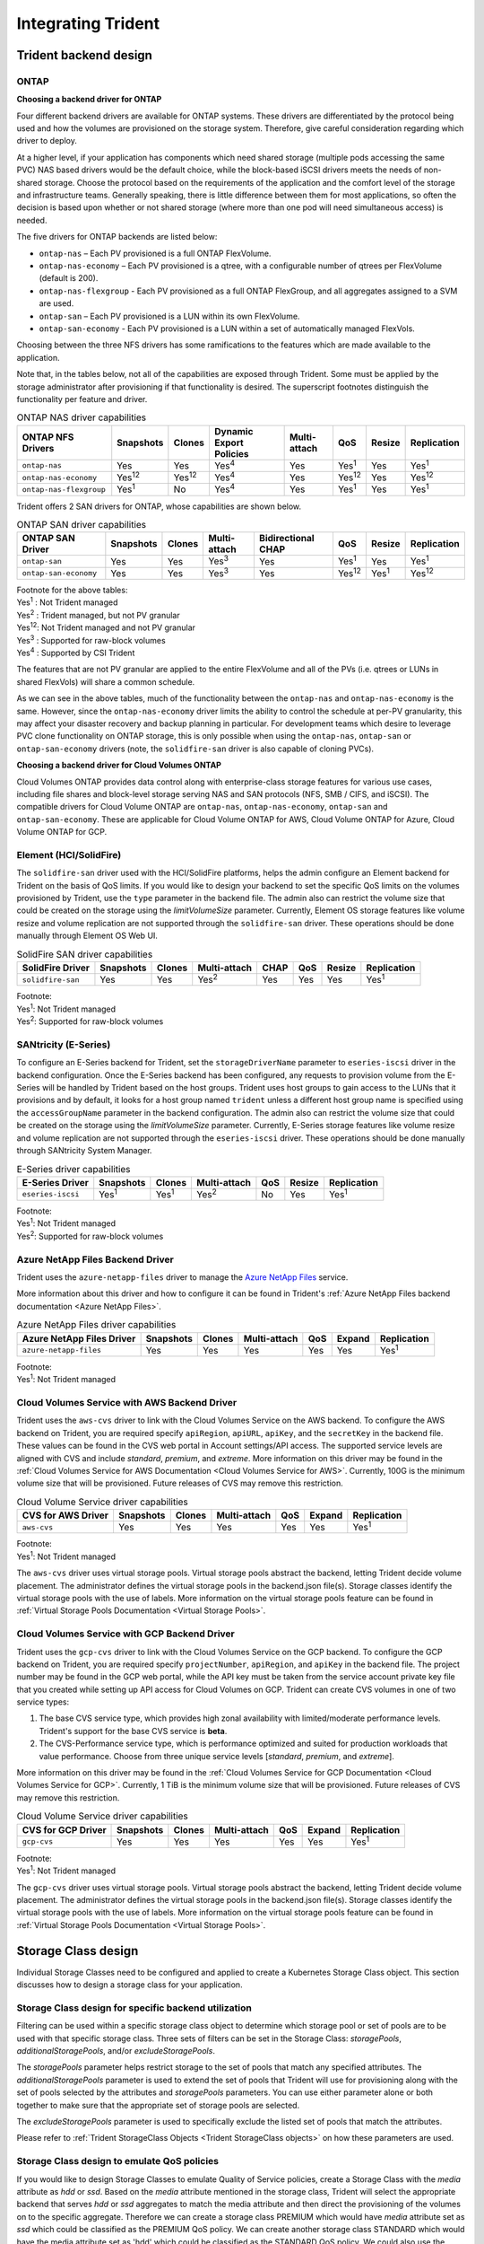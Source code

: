 .. _integrating_trident:

*******************
Integrating Trident
*******************

Trident backend design
======================

ONTAP
-----

**Choosing a backend driver for ONTAP**

Four different backend drivers are available for ONTAP systems. These drivers are differentiated by the protocol being used and how the volumes are provisioned on the storage system. Therefore, give careful consideration regarding which driver to deploy.

At a higher level, if your application has components which need shared storage (multiple pods accessing the same PVC) NAS based drivers would be the default choice, while the block-based iSCSI drivers meets the needs of non-shared storage. Choose the protocol based on the requirements of the application and the comfort level of the storage and infrastructure teams. Generally speaking, there is little difference between them for most applications, so often the decision is based upon whether or not shared storage (where more than one pod will need simultaneous access) is needed.

The five drivers for ONTAP backends are listed below:

* ``ontap-nas`` – Each PV provisioned is a full ONTAP FlexVolume.
* ``ontap-nas-economy`` – Each PV provisioned is a qtree, with a configurable number of qtrees per FlexVolume (default is 200).
* ``ontap-nas-flexgroup`` - Each PV provisioned as a full ONTAP FlexGroup, and all aggregates assigned to a SVM are used.
* ``ontap-san`` – Each PV provisioned is a LUN within its own FlexVolume.
* ``ontap-san-economy`` - Each PV provisioned is a LUN within a set of automatically managed FlexVols.

Choosing between the three NFS drivers has some ramifications to the features which are made available to the application.

Note that, in the tables below, not all of the capabilities are exposed through Trident. Some must be applied by the storage administrator after provisioning if that functionality is desired. The superscript footnotes distinguish the functionality per feature and driver.

.. table:: ONTAP NAS driver capabilities

   +-----------------------------+---------------+-----------------+-------------------------+--------------+---------------+--------+---------------+
   | ONTAP NFS Drivers           | Snapshots     |      Clones     | Dynamic Export Policies | Multi-attach | QoS           | Resize |  Replication  |
   +=============================+===============+=================+=========================+==============+===============+========+===============+
   | ``ontap-nas``               | Yes           |        Yes      |      Yes\ :sup:`4`      | Yes          | Yes\ :sup:`1` | Yes    | Yes\ :sup:`1` |
   +-----------------------------+---------------+-----------------+-------------------------+--------------+---------------+--------+---------------+
   | ``ontap-nas-economy``       | Yes\ :sup:`12`|  Yes\ :sup:`12` |      Yes\ :sup:`4`      | Yes          | Yes\ :sup:`12`| Yes    | Yes\ :sup:`12`|
   +-----------------------------+---------------+-----------------+-------------------------+--------------+---------------+--------+---------------+
   | ``ontap-nas-flexgroup``     | Yes\ :sup:`1` |         No      |      Yes\ :sup:`4`      | Yes          | Yes\ :sup:`1` | Yes    | Yes\ :sup:`1` |
   +-----------------------------+---------------+-----------------+-------------------------+--------------+---------------+--------+---------------+


Trident offers 2 SAN drivers for ONTAP, whose capabilities are shown below.

.. table:: ONTAP SAN driver capabilities

   +-----------------------------+-----------+--------+--------------+--------------------+---------------+---------------+---------------+
   | ONTAP SAN Driver            | Snapshots | Clones | Multi-attach | Bidirectional CHAP | QoS           | Resize        | Replication   |
   +=============================+===========+========+==============+====================+===============+===============+===============+
   | ``ontap-san``               | Yes       | Yes    | Yes\ :sup:`3`|        Yes         | Yes\ :sup:`1` |      Yes      | Yes\ :sup:`1` |
   +-----------------------------+-----------+--------+--------------+--------------------+---------------+---------------+---------------+
   | ``ontap-san-economy``       | Yes       | Yes    | Yes\ :sup:`3`|        Yes         | Yes\ :sup:`12`| Yes\ :sup:`1` | Yes\ :sup:`12`|
   +-----------------------------+-----------+--------+--------------+--------------------+---------------+---------------+---------------+

| Footnote for the above tables:
| Yes\ :sup:`1` :  Not Trident managed
| Yes\ :sup:`2` :  Trident managed, but not PV granular
| Yes\ :sup:`12`:  Not Trident managed and not PV granular
| Yes\ :sup:`3` :  Supported for raw-block volumes
| Yes\ :sup:`4` :  Supported by CSI Trident


The features that are not PV granular are applied to the entire FlexVolume and all of the PVs (i.e. qtrees or LUNs in shared FlexVols) will share a common schedule.

As we can see in the above tables, much of the functionality between the ``ontap-nas`` and ``ontap-nas-economy`` is the same. However, since the ``ontap-nas-economy`` driver limits the ability to control the schedule at per-PV granularity, this may affect your disaster recovery and backup planning in particular. For development teams which desire to leverage PVC clone functionality on ONTAP storage, this is only possible when using the ``ontap-nas``, ``ontap-san`` or ``ontap-san-economy`` drivers (note, the ``solidfire-san`` driver is also capable of cloning PVCs).


**Choosing a backend driver for Cloud Volumes ONTAP**

Cloud Volumes ONTAP provides data control along with enterprise-class storage features for various use cases, including file shares and block-level storage serving NAS and SAN protocols (NFS, SMB / CIFS, and iSCSI). The compatible drivers for Cloud Volume ONTAP are ``ontap-nas``, ``ontap-nas-economy``, ``ontap-san`` and
``ontap-san-economy``. These are applicable for Cloud Volume ONTAP for AWS, Cloud Volume ONTAP for Azure, Cloud Volume ONTAP for GCP.


Element (HCI/SolidFire)
-----------------------
The ``solidfire-san`` driver used with the HCI/SolidFire platforms, helps the admin configure an Element backend for Trident on the basis of QoS limits. If you would like to design your backend to set the specific QoS limits on the volumes provisioned by Trident, use the ``type`` parameter in the backend file. The admin also can restrict the volume size that could be created on the storage using the `limitVolumeSize` parameter. Currently, Element OS storage features like volume resize and volume replication are not supported through the ``solidfire-san`` driver. These operations should be done manually through Element OS Web UI.

.. table:: SolidFire SAN driver capabilities

   +-------------------+----------------+--------+--------------+------+------+--------+---------------+
   | SolidFire Driver  | Snapshots      | Clones | Multi-attach | CHAP | QoS  | Resize | Replication   |
   +===================+================+========+==============+======+======+========+===============+
   | ``solidfire-san`` | Yes            | Yes    | Yes\ :sup:`2`| Yes  | Yes  |   Yes  | Yes\ :sup:`1` |
   +-------------------+----------------+--------+--------------+------+------+--------+---------------+

| Footnote:
| Yes\ :sup:`1`:  Not Trident managed
| Yes\ :sup:`2`: Supported for raw-block volumes

SANtricity (E-Series)
------------------------
To configure an E-Series backend for Trident, set the ``storageDriverName`` parameter to ``eseries-iscsi`` driver in the backend configuration. Once the E-Series backend has been configured, any requests to provision volume from the E-Series will be handled by Trident based on the host groups. Trident uses host groups to gain access to the LUNs that it provisions and by default, it looks for a host group named ``trident`` unless a different host group name is specified using the ``accessGroupName`` parameter in the backend configuration. The admin also can restrict the volume size that could be created on the storage using the `limitVolumeSize` parameter. Currently, E-Series storage features like volume resize and volume replication are not supported through the ``eseries-iscsi`` driver. These operations should be done manually through SANtricity System Manager.

.. table:: E-Series driver capabilities

   +-------------------+---------------+---------------+--------------+------+--------+---------------+
   | E-Series Driver   | Snapshots     | Clones        | Multi-attach | QoS  | Resize | Replication   |
   +===================+===============+===============+==============+======+========+===============+
   | ``eseries-iscsi`` | Yes\ :sup:`1` | Yes\ :sup:`1` | Yes\ :sup:`2`| No   |   Yes  | Yes\ :sup:`1` |
   +-------------------+---------------+---------------+--------------+------+--------+---------------+

| Footnote:
| Yes\ :sup:`1`:  Not Trident managed
| Yes\ :sup:`2`:  Supported for raw-block volumes

Azure NetApp Files Backend Driver
---------------------------------

Trident uses the ``azure-netapp-files`` driver to manage the `Azure NetApp Files`_ service.

.. _Azure NetApp Files: https://azure.microsoft.com/en-us/services/netapp/

More information about this driver and how to configure it can be found in Trident's
:ref:`Azure NetApp Files backend documentation <Azure NetApp Files>`.

.. table:: Azure NetApp Files driver capabilities

   +---------------------------+--------------+--------+--------------+------+-------------------+---------------+
   | Azure NetApp Files Driver | Snapshots    | Clones | Multi-attach | QoS  | Expand            | Replication   |
   +===========================+==============+========+==============+======+===================+===============+
   | ``azure-netapp-files``    | Yes          | Yes    | Yes          | Yes  | Yes               | Yes\ :sup:`1` |
   +---------------------------+--------------+--------+--------------+------+-------------------+---------------+

| Footnote:
| Yes\ :sup:`1`:  Not Trident managed

Cloud Volumes Service with AWS Backend Driver
---------------------------------------------

Trident uses the ``aws-cvs`` driver to link with the Cloud Volumes Service on the AWS backend. To configure the AWS backend on Trident, you are required specify ``apiRegion``, ``apiURL``, ``apiKey``, and the ``secretKey`` in the backend file. These values can be found in the CVS web portal in Account settings/API access. The supported service levels are aligned with CVS and include `standard`, `premium`, and `extreme`. More information on this driver may be found in the :ref:`Cloud Volumes Service for AWS Documentation <Cloud Volumes Service for AWS>`. Currently, 100G is the minimum volume size that will be provisioned. Future releases of CVS may remove this restriction.

.. table:: Cloud Volume Service driver capabilities

   +--------------------+--------------+--------+--------------+------+-------------------+---------------+
   | CVS for AWS Driver | Snapshots    | Clones | Multi-attach | QoS  | Expand            | Replication   |
   +====================+==============+========+==============+======+===================+===============+
   | ``aws-cvs``        | Yes          | Yes    |  Yes         | Yes  | Yes               | Yes\ :sup:`1` |
   +--------------------+--------------+--------+--------------+------+-------------------+---------------+

| Footnote:
| Yes\ :sup:`1`:  Not Trident managed

The ``aws-cvs`` driver uses virtual storage pools. Virtual storage pools abstract the backend, letting Trident decide volume placement. The administrator defines the virtual storage pools in the backend.json file(s). Storage classes identify the virtual storage pools with the use of labels. More information on the virtual storage pools feature can be found in :ref:`Virtual Storage Pools Documentation <Virtual Storage Pools>`.

Cloud Volumes Service with GCP Backend Driver
---------------------------------------------

Trident uses the ``gcp-cvs`` driver to link with the Cloud Volumes Service on the GCP backend. To configure the GCP backend on Trident, you are required specify ``projectNumber``, ``apiRegion``, and ``apiKey`` in the backend file. The project number may be found in the GCP web portal, while the API key must be taken from the service account private key file that you created while setting up API access for Cloud Volumes on GCP.
Trident can create CVS volumes in one of two service types:

1. The base CVS service type, which provides high zonal availability with
   limited/moderate performance levels. Trident's support for the base CVS service
   is **beta**.
2. The CVS-Performance service type, which is performance optimized and suited
   for production workloads that value performance. Choose from three unique service levels
   [`standard`, `premium`, and `extreme`].

More information on this driver may be found in the :ref:`Cloud Volumes Service for GCP Documentation <Cloud Volumes Service for GCP>`.
Currently, 1 TiB is the minimum volume size that will be provisioned. Future releases of CVS may remove this restriction.

.. table:: Cloud Volume Service driver capabilities

   +--------------------+--------------+--------+--------------+------+-------------------+---------------+
   | CVS for GCP Driver | Snapshots    | Clones | Multi-attach | QoS  | Expand            | Replication   |
   +====================+==============+========+==============+======+===================+===============+
   | ``gcp-cvs``        | Yes          | Yes    |  Yes         | Yes  | Yes               | Yes\ :sup:`1` |
   +--------------------+--------------+--------+--------------+------+-------------------+---------------+

| Footnote:
| Yes\ :sup:`1`:  Not Trident managed

The ``gcp-cvs`` driver uses virtual storage pools. Virtual storage pools abstract the backend, letting Trident decide volume placement. The administrator defines the virtual storage pools in the backend.json file(s). Storage classes identify the virtual storage pools with the use of labels. More information on the virtual storage pools feature can be found in :ref:`Virtual Storage Pools Documentation <Virtual Storage Pools>`.


Storage Class design
====================

Individual Storage Classes need to be configured and applied to create a Kubernetes Storage Class object. This section discusses how to design a storage class for your application.

Storage Class design for specific backend utilization
-----------------------------------------------------

Filtering can be used within a specific storage class object to determine which storage pool or set of pools are to be used with that specific storage class. Three sets of filters can be set in the Storage Class:  `storagePools`, `additionalStoragePools`, and/or `excludeStoragePools`.

The `storagePools` parameter helps restrict storage to the set of pools that match any specified attributes. The `additionalStoragePools` parameter is used to extend the set of pools that Trident will use for provisioning along with the set of pools selected by the attributes and `storagePools` parameters. You can use either parameter alone or both together to make sure that the appropriate set of storage pools are selected.

The `excludeStoragePools` parameter is used to specifically exclude the listed set of pools that match the attributes.

Please refer to :ref:`Trident StorageClass Objects <Trident StorageClass objects>`  on how these parameters are used.

Storage Class design to emulate QoS policies
--------------------------------------------

If you would like to design Storage Classes to emulate Quality of Service policies, create a Storage Class with the `media` attribute as `hdd` or `ssd`. Based on the `media` attribute mentioned in the storage class, Trident will select the appropriate backend that serves `hdd` or `ssd` aggregates to match the media attribute and then direct the provisioning of the volumes on to the specific aggregate. Therefore we can create a storage class PREMIUM which would have `media` attribute set as `ssd` which could be classified as the PREMIUM QoS policy. We can create another storage class STANDARD which would have the media attribute set as 'hdd' which could be classified as the STANDARD QoS policy. We could also use the “IOPS” attribute in the storage class to redirect provisioning to an Element appliance which can be defined as a QoS Policy.


Please refer to :ref:`Trident StorageClass Objects <Trident StorageClass objects>` on how these parameters can be used.

Storage Class Design To utilize backend based on specific features
------------------------------------------------------------------

Storage Classes can be designed to direct volume provisioning on a specific backend where features such as thin and thick provisioning, snapshots, clones, and encryption are enabled. To specify which storage to use, create Storage Classes that specify the appropriate backend with the required feature enabled.

Please refer to :ref:`Trident StorageClass Objects <Trident StorageClass objects>` on how these parameters can be used.

Storage Class Design for Virtual Storage Pools
----------------------------------------------
Virtual Storage Pools are available for all Trident backends. You can define Virtual Storage Pools
for any backend, using any driver that Trident provides.

Virtual Storage Pools allow an administrator to create a level of abstraction over backends which can be referenced through Storage Classes, for greater flexibility and efficient placement of volumes on backends. Different backends can be defined with the same class of service. Moreover, multiple Storage Pools can be created on the same backend but with different characteristics. When a Storage Class is configured with a selector with the specific labels , Trident chooses a backend which matches all the selector labels to place the volume. If the Storage Class selector labels matches multiple Storage Pools, Trident will choose one of them to provision the volume from.

Please refer to :ref:`Virtual Storage Pools <Virtual Storage Pools>` for more information and applicable parameters.

Virtual Storage Pool Design
===========================

While creating a backend, you can generally specify a set of parameters.
It was impossible for the administrator to create another backend with the same
storage credentials and with a different set of parameters. With the
introduction of Virtual Storage Pools, this issue has been alleviated. Virtual
Storage Pools is a level abstraction introduced between the backend and the
Kubernetes Storage Class so that the administrator can define parameters along
with labels which can be referenced through Kubernetes Storage Classes as a
selector, in a backend-agnostic way. Virtual Storage Pools can be defined for
all supported NetApp backends with Trident. That list includes E-Series,
SolidFire/HCI, ONTAP, Cloud Volumes Service on AWS and GCP, as well as Azure
NetApp Files.

.. note::

   When defining Virtual Storage Pools, it is recommended to not attempt to rearrange
   the order of existing virtual pools in a backend definition. It is also advisable
   to not edit/modify attributes for an existing virtual pool and define a new virtual
   pool instead.

Design Virtual Storage Pools for emulating different Service Levels/QoS
-----------------------------------------------------------------------

It is possible to design Virtual Storage Pools for emulating service classes. Using the virtual pool implementation for Cloud Volume Service for AWS, let us examine how we can setup up different service classes. Configure the AWS-CVS backend with multiple labels, representing different performance levels. Set "servicelevel" aspect to the appropriate performance level and add other required aspects under each labels. Now create different Kubernetes Storage Classes that would map to different virtual Storage Pools. Using the ``parameters.selector`` field, each StorageClass calls out which virtual pool(s) may be used to host a volume.

Design Virtual Pools for Assigning Specific Set of Aspects
----------------------------------------------------------

Multiple Virtual Storage pools with a specific set of aspects can be designed from a single storage backend. For doing so, configure the backend with multiple labels and set the required aspects under each label. Now create different Kubernetes Storage Classes using the ``parameters.selector`` field that would map to different Virtual Storage Pools.The volumes that get provisioned on the backend will have the aspects defined in the chosen Virtual Storage Pool.

PVC characteristics which affect storage provisioning
=====================================================

Some parameters beyond the requested storage class may affect Trident's provisioning decision process when creating a PVC.

Access mode
-----------

When requesting storage via a PVC, one of the mandatory fields is the access mode. The mode desired may affect the backend selected to host the storage request.

Trident will attempt to match the storage protocol used with the access method specified according to the following matrix. This is independent of the underlying storage platform.

.. table:: Protocols used by access modes

   +-------+---------------+--------------+---------------+
   |       | ReadWriteOnce | ReadOnlyMany | ReadWriteMany |
   +=======+===============+==============+===============+
   | iSCSI | Yes           | Yes          | Yes(Raw block)|
   +-------+---------------+--------------+---------------+
   | NFS   | Yes           | Yes          | Yes           |
   +-------+---------------+--------------+---------------+

A request for a ReadWriteMany PVC submitted to a Trident deployment without an NFS backend configured will result in no volume being provisioned.  For this reason, the requestor should use the access mode which is appropriate for their application.

Volume Operations
=================

Modifying persistent volumes
----------------------------

Persistent volumes are, with two exceptions, immutable objects in Kubernetes. Once created, the reclaim policy and the size can be modified. However, this doesn't prevent some aspects of the volume from being modified outside of Kubernetes. This may be desirable in order to customize the volume for specific applications, to ensure that capacity is not accidentally consumed, or simply to move the volume to a different storage controller for any reason.

.. note::
   Kubernetes in-tree provisioners do not support volume resize operations for NFS or iSCSI PVs at this time. Trident supports expanding both NFS and iSCSI volumes. For a list of PV types which support volume resizing refer to the `Kubernetes documentation <https://kubernetes.io/docs/concepts/storage/persistent-volumes/#expanding-persistent-volumes-claims>`_.

The connection details of the PV cannot be modified after creation.

On-Demand Volume Snapshots with Trident's Enhanced CSI Provisioner
------------------------------------------------------------------

Trident supports on-demand volume snapshot creation and
the creation of PVCs from snapshots using the CSI framework. Snapshots
provide a convenient method of maintaining point-in-time copies of the data and have
a lifecycle independent of the source PV in Kubernetes. These snapshots can be used
to clone PVCs.

The :ref:`Volume Snapshots <On-Demand Volume Snapshots>` section provides
an example that explains how volume snapshots work.

Creating Volumes from Snapshots with Trident's Enhanced CSI Provisioner
-----------------------------------------------------------------------

Trident also supports the creation of PersistentVolumes from volume snapshots.
To accomplish this, just create a PersistentVolumeClaim and mention the ``datasource``
as the required snapshot from which the volume needs to be created. Trident will handle this
PVC by creating a volume with the data present on the snapshot. With this feature, it is possible
to duplicate data across regions, create test environments, replace a damaged or corrupted production
volume in its entirety, or retrieve specific files and directories and transfer them to another attached volume.

Take a look at :ref:`Creating PVCs from Snapshots <Create PVCs from VolumeSnapshots>`
for more information.


Volume Move Operations
----------------------

Storage administrators have the ability to move volumes between aggregates and controllers in the ONTAP cluster non-disruptively to the storage consumer.  This operation does not affect Trident or the Kubernetes cluster, as long as the destination aggregate is one which the SVM Trident is using has access to.  Importantly, if the aggregate has been newly added to the SVM, the backend will need to be "refreshed" by re-adding it to Trident. This will trigger Trident to reinventory the SVM so that the new aggregate is recognized.

However, moving volumes across backends is not supported automatically by Trident. This includes between SVMs in the same cluster, between clusters, or onto a different storage platform (even if that storage system is one which is connected to Trident).

If a volume is copied to another location, the :ref:`volume import feature <Importing a volume>` may be used to import current volumes into Trident.

Expanding volumes
-----------------

Trident supports resizing NFS and iSCSI PVs, beginning with the ``18.10`` and ``19.10``
releases respectively. This enables users to resize their volumes directly through
the Kubernetes layer. Volume expansion is possible for all major NetApp storage platforms,
including ONTAP, Element/HCI and Cloud Volumes Service backends.
Take a look at the :ref:`Expanding an NFS volume` and
:ref:`Expanding an iSCSI volume` for examples and conditions that must be met.
To allow possible expansion later, set `allowVolumeExpansion` to `true` in your StorageClass associated with the volume. Whenever the Persistent Volume needs to be resized, edit the ``spec.resources.requests.storage`` annotation in the Persistent Volume Claim to the required volume size. Trident will automatically take care of resizing the volume on the storage cluster.

.. note::

   1. Resizing iSCSI PVs requires Kubernetes 1.16 and Trident 19.10 or later.
   2. Kubernetes, prior to version 1.12, does not support PV resize as the admission controller may reject PVC size updates. The Trident team has changed Kubernetes to allow such changes starting with Kubernetes 1.12. While we recommend using Kubernetes 1.12, it is still possible to resize NFS PVs for earlier versions of Kubernetes that support resize. This is done by disabling the PersistentVolumeClaimResize admission plugin when the Kubernetes API server is started.


Import an existing volume into Kubernetes
-----------------------------------------

Volume Import provides the ability to import an existing storage volume into a Kubernetes environment. This is currently
supported by the ``ontap-nas``, ``ontap-nas-flexgroup``, ``solidfire-san``, ``azure-netapp-files``, ``aws-cvs``, and
``gcp-cvs`` drivers. This feature is useful when porting an existing application into Kubernetes or during disaster
recovery scenarios.

When using the ONTAP and ``solidfire-san`` drivers, use the command ``tridentctl import volume <backend-name> <volume-name> -f /path/pvc.yaml``
to import an existing volume into Kubernetes to be managed by Trident. The PVC YAML or JSON file used in the import volume
command points to a storage class which identifies Trident as the provisioner. When using a HCI/SolidFire
backend, ensure the volume names are unique. If the volume names are duplicated, clone the volume to a unique name so
the volume import feature can distinguish between them.

If the ``aws-cvs``, ``azure-netapp-files`` or ``gcp-cvs`` driver is used, use the command ``tridentctl import volume <backend-name> <volume path> -f /path/pvc.yaml`` to import the volume into Kubernetes to be managed by Trident. This ensures a unique volume reference.

When the above command is executed, Trident will find the volume on the backend and read its size. It will automatically add (and overwrite if necessary) the configured PVC’s volume size.  Trident then creates the new PV and Kubernetes binds the PVC to the PV.

If a container was deployed such that it required the specific imported PVC, it would remain in a pending state until the PVC/PV pair are bound via the volume import process. After the PVC/PV pair are bound, the container should come up, provided there are no other issues.

For information, please see the :ref:`documentation <Importing a Volume>`.

Deploying OpenShift services using Trident
==========================================

The OpenShift value-add cluster services provide important functionality to cluster administrators and the applications being hosted.  The storage which these services use can be provisioned using the node-local resources, however, this often limits the capacity, performance, recoverability, and sustainability of the service. Leveraging an enterprise storage array to provide the capacity to these services can enable dramatically improved service, however, as with all applications, the OpenShift and storage administrators should work closely together to determine the best options for each.  The Red Hat documentation should be leveraged heavily to determine the requirements and ensure that sizing and performance needs are met.

Registry service
----------------

Deploying and managing storage for the registry has been documented on `netapp.io <https://netapp.io/>`_ in `this blog post <https://netapp.io/2017/08/24/deploying-the-openshift-registry-using-netapp-storage/>`_.

Logging service
---------------

Like other OpenShift services, the logging service is deployed using Ansible with configuration parameters supplied by the inventory file, a.k.a. hosts, provided to the playbook.  There are two installation methods which will be covered: deploying logging during initial OpenShift install and deploying logging after OpenShift has been installed.

.. warning::
   As of Red Hat OpenShift version 3.9, the official documentation recommends against NFS for the logging service due to concerns around data corruption. This is based on Red Hat testing of their products. ONTAP's NFS server does not have these issues, and can easily back a logging deployment. Ultimately, the choice of protocol for the logging service is up to you, just know that both will work great when using NetApp platforms and there is no reason to avoid NFS if that is your preference.

   If you choose to use NFS with the logging service, you will need to set the Ansible variable ``openshift_enable_unsupported_configurations`` to ``true`` to prevent the installer from failing.

**Getting started**

The logging service can, optionally, be deployed for both applications as well as for the core operations of the OpenShift cluster itself.  If you choose to deploy operations logging, by specifying the variable ``openshift_logging_use_ops`` as ``true``, two instances of the service will be created.  The variables which control the logging instance for operations contain "ops" in them, whereas the instance for applications does not.

Configuring the Ansible variables according to the deployment method is important in order to ensure that the correct storage is utilized by the underlying services.  Let's look at the options for each of the deployment methods

.. note::
   The tables below only contain the variables which are relevant for storage configuration as it relates to the logging service.  There are many other options found in the `logging documentation <https://docs.openshift.com/container-platform/3.11/install_config/aggregate_logging.html>`_ which should be reviewed, configured, and used according to your deployment.

The variables in the below table will result in the Ansible playbook creating a PV and PVC for the logging service using the details provided.  This method is significantly less flexible than using the component installation playbook after OpenShift installation, however, if you have existing volumes available, it is an option.

.. table:: Logging variables when deploying at OpenShift install time

   +---------------------------------------------+------------------------------------------------+
   | Variable                                    | Details                                        |
   +=============================================+================================================+
   | ``openshift_logging_storage_kind``          | Set to ``nfs`` to have the installer create an |
   |                                             | NFS PV for the logging service.                |
   +---------------------------------------------+------------------------------------------------+
   | ``openshift_logging_storage_host``          | The hostname or IP address of the NFS host.    |
   |                                             | This should be set to the data LIF for your    |
   |                                             | virtual machine.                               |
   +---------------------------------------------+------------------------------------------------+
   | ``openshift_logging_storage_nfs_directory`` | The mount path for the NFS export.  For        |
   |                                             | example, if the volume is junctioned as        |
   |                                             | ``/openshift_logging``, you would use that     |
   |                                             | path for this variable.                        |
   +---------------------------------------------+------------------------------------------------+
   | ``openshift_logging_storage_volume_name``   | The name, e.g. ``pv_ose_logs``, of the PV to   |
   |                                             | create.                                        |
   +---------------------------------------------+------------------------------------------------+
   | ``openshift_logging_storage_volume_size``   | The size of the NFS export, for example        |
   |                                             | ``100Gi``.                                     |
   +---------------------------------------------+------------------------------------------------+

If your OpenShift cluster is already running, and therefore Trident has been deployed and configured, the installer can use dynamic provisioning to create the volumes.  The following variables will need to be configured.

.. table:: Logging variables when deploying after OpenShift install

   +-----------------------------------------------------+--------------------------------------------------------------------------------------+
   | Variable                                            | Details                                                                              |
   +=====================================================+======================================================================================+
   | ``openshift_logging_es_pvc_dynamic``                | Set to true to use dynamically provisioned volumes.                                  |
   +-----------------------------------------------------+--------------------------------------------------------------------------------------+
   | ``openshift_logging_es_pvc_storage_class_name``     | The name of the storage class which will be used in the PVC.                         |
   +-----------------------------------------------------+--------------------------------------------------------------------------------------+
   | ``openshift_logging_es_pvc_size``                   | The size of the volume requested in the PVC.                                         |
   +-----------------------------------------------------+--------------------------------------------------------------------------------------+
   | ``openshift_logging_es_pvc_prefix``                 | A prefix for the PVCs used by the logging service.                                   |
   +-----------------------------------------------------+--------------------------------------------------------------------------------------+
   | ``openshift_logging_es_ops_pvc_dynamic``            | Set to ``true`` to use dynamically provisioned volumes for the ops logging instance. |
   +-----------------------------------------------------+--------------------------------------------------------------------------------------+
   | ``openshift_logging_es_ops_pvc_storage_class_name`` | The name of the storage class for the ops logging instance.                          |
   +-----------------------------------------------------+--------------------------------------------------------------------------------------+
   | ``openshift_logging_es_ops_pvc_size``               | The size of the volume request for the ops instance.                                 |
   +-----------------------------------------------------+--------------------------------------------------------------------------------------+
   | ``openshift_logging_es_ops_pvc_prefix``             | A prefix for the ops instance PVCs.                                                  |
   +-----------------------------------------------------+--------------------------------------------------------------------------------------+

.. note::
   A bug exists in OpenShift 3.9 which prevents a storage class from being used when the value for ``openshift_logging_es_ops_pvc_dynamic`` is set to ``true``.  However, this can be worked around by, counterintuitively, setting the variable to ``false``, which will include the storage class in the PVC.

**Deploy the logging stack**

If you are deploying logging as a part of the initial OpenShift install process, then you only need to follow the standard deployment process.  Ansible will configure and deploy the needed services and OpenShift objects so that the service is available as soon as Ansible completes.

However, if you are deploying after the initial installation, the component playbook will need to be used by Ansible. This process may change slightly with different versions of OpenShift, so be sure to read and follow `the documentation <https://docs.openshift.com/container-platform/3.11/welcome/index.html>`_ for your version.

Metrics service
---------------

The metrics service provides valuable information to the administrator regarding the status, resource utilization, and availability of the OpenShift cluster.  It is also necessary for pod autoscale functionality and many organizations use data from the metrics service for their charge back and/or show back applications.

Like with the logging service, and OpenShift as a whole, Ansible is used to deploy the metrics service.  Also, like the logging service, the metrics service can be deployed during an initial setup of the cluster or after it's operational using the component installation method.  The following tables contain the variables which are important when configuring persistent storage for the metrics service.

.. note::
   The tables below only contain the variables which are relevant for storage configuration as it relates to the metrics service.  There are many other options found in the documentation which should be reviewed, configured, and used according to your deployment.

.. table:: Metrics variables when deploying at OpenShift install time

   +---------------------------------------------+-----------------------------------------------------+
   | Variable                                    | Details                                             |
   +=============================================+=====================================================+
   | ``openshift_metrics_storage_kind``          | Set to ``nfs`` to have the installer create an NFS  |
   |                                             | PV for the logging service.                         |
   +---------------------------------------------+-----------------------------------------------------+
   | ``openshift_metrics_storage_host``          | The hostname or IP address of the NFS host. This    |
   |                                             | should be set to the data LIF for your SVM.         |
   +---------------------------------------------+-----------------------------------------------------+
   | ``openshift_metrics_storage_nfs_directory`` | The mount path for the NFS export.  For example, if |
   |                                             | the volume is junctioned as ``/openshift_metrics``, |
   |                                             | you would use that path for this variable.          |
   +---------------------------------------------+-----------------------------------------------------+
   | ``openshift_metrics_storage_volume_name``   | The name, e.g. ``pv_ose_metrics``, of the PV to     |
   |                                             | create.                                             |
   +---------------------------------------------+-----------------------------------------------------+
   | ``openshift_metrics_storage_volume_size``   | The size of the NFS export, for example ``100Gi``.  |
   +---------------------------------------------+-----------------------------------------------------+

If your OpenShift cluster is already running, and therefore Trident has been deployed and configured, the installer can use dynamic provisioning to create the volumes.  The following variables will need to be configured.

.. table:: Metrics variables when deploying after OpenShift install

   +-------------------------------------------------------+-------------------------------------------------------------+
   | Variable                                              | Details                                                     |
   +=======================================================+=============================================================+
   | ``openshift_metrics_cassandra_pvc_prefix``            | A prefix to use for the metrics PVCs.                       |
   +-------------------------------------------------------+-------------------------------------------------------------+
   | ``openshift_metrics_cassandra_pvc_size``              | The size of the volumes to request.                         |
   +-------------------------------------------------------+-------------------------------------------------------------+
   | ``openshift_metrics_cassandra_storage_type``          | The type of storage to use for metrics, this must be set to |
   |                                                       | dynamic for Ansible to create PVCs with the appropriate     |
   |                                                       | storage class.                                              |
   +-------------------------------------------------------+-------------------------------------------------------------+
   | ``openshift_metrics_cassanda_pvc_storage_class_name`` | The name of the storage class to use.                       |
   +-------------------------------------------------------+-------------------------------------------------------------+

**Deploying the metrics service**

With the appropriate Ansible variables defined in your hosts/inventory file, deploy the service using Ansible.  If you are deploying at OpenShift install time, then the PV will be created and used automatically.  If you're deploying using the component playbooks, after OpenShift install, then Ansible will create any PVCs which are needed and, after Trident has provisioned storage for them, deploy the service.

The variables above, and the process for deploying, may change with each version of OpenShift.  Ensure you review and follow the `deployment guide <https://docs.openshift.com/container-platform/3.11/install_config/cluster_metrics.html>`_ for your version so that it is configured for your environment.
